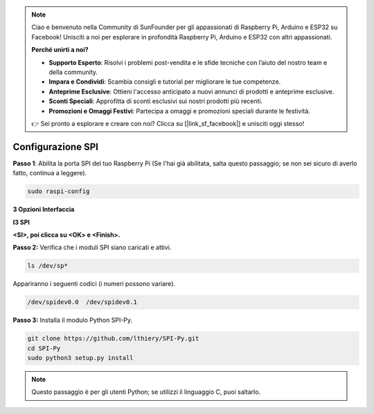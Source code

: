 .. note::

    Ciao e benvenuto nella Community di SunFounder per gli appassionati di Raspberry Pi, Arduino e ESP32 su Facebook! Unisciti a noi per esplorare in profondità Raspberry Pi, Arduino e ESP32 con altri appassionati.

    **Perché unirti a noi?**

    - **Supporto Esperto**: Risolvi i problemi post-vendita e le sfide tecniche con l’aiuto del nostro team e della community.
    - **Impara e Condividi**: Scambia consigli e tutorial per migliorare le tue competenze.
    - **Anteprime Esclusive**: Ottieni l'accesso anticipato a nuovi annunci di prodotti e anteprime esclusive.
    - **Sconti Speciali**: Approfitta di sconti esclusivi sui nostri prodotti più recenti.
    - **Promozioni e Omaggi Festivi**: Partecipa a omaggi e promozioni speciali durante le festività.

    👉 Sei pronto a esplorare e creare con noi? Clicca su [|link_sf_facebook|] e unisciti oggi stesso!

.. _spi_configuration:

Configurazione SPI
------------------------

**Passo 1**: Abilita la porta SPI del tuo Raspberry Pi (Se l'hai già abilitata, 
salta questo passaggio; se non sei sicuro di averlo fatto, continua a leggere).

.. raw:: html

   <run></run>

.. code-block:: 

    sudo raspi-config

**3 Opzioni Interfaccia**

.. image:: img/image282.png
   :align: center

**I3 SPI**

.. image:: img/i3spi.png
   :align: center

**<SI>, poi clicca su <OK> e <Finish>.**

.. image:: img/image286.png
   :align: center 

**Passo 2:** Verifica che i moduli SPI siano caricati e attivi.

.. raw:: html

   <run></run>

.. code-block:: 

    ls /dev/sp*

Appariranno i seguenti codici (i numeri possono variare).


.. code-block:: 

    /dev/spidev0.0  /dev/spidev0.1

**Passo 3:** Installa il modulo Python SPI-Py.

.. raw:: html

   <run></run>

.. code-block:: 

    git clone https://github.com/lthiery/SPI-Py.git
    cd SPI-Py
    sudo python3 setup.py install

.. note::
    Questo passaggio è per gli utenti Python; se utilizzi il linguaggio C, puoi saltarlo.


